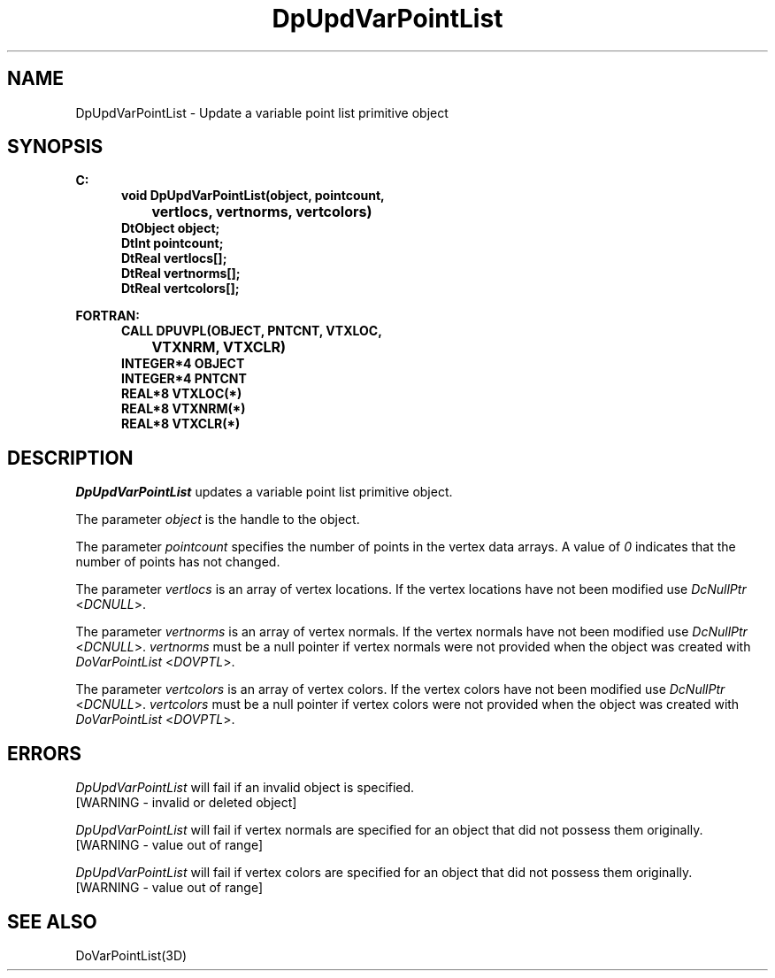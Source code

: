 .\"#ident "%W% %G%"
.\"
.\" # Copyright (C) 1994 Kubota Graphics Corp.
.\" # 
.\" # Permission to use, copy, modify, and distribute this material for
.\" # any purpose and without fee is hereby granted, provided that the
.\" # above copyright notice and this permission notice appear in all
.\" # copies, and that the name of Kubota Graphics not be used in
.\" # advertising or publicity pertaining to this material.  Kubota
.\" # Graphics Corporation MAKES NO REPRESENTATIONS ABOUT THE ACCURACY
.\" # OR SUITABILITY OF THIS MATERIAL FOR ANY PURPOSE.  IT IS PROVIDED
.\" # "AS IS", WITHOUT ANY EXPRESS OR IMPLIED WARRANTIES, INCLUDING THE
.\" # IMPLIED WARRANTIES OF MERCHANTABILITY AND FITNESS FOR A PARTICULAR
.\" # PURPOSE AND KUBOTA GRAPHICS CORPORATION DISCLAIMS ALL WARRANTIES,
.\" # EXPRESS OR IMPLIED.
.\"
.TH DpUpdVarPointList 3D  "Dore"
.SH NAME
DpUpdVarPointList \- Update a variable point list primitive object
.SH SYNOPSIS
.nf
.ft 3
C:
.in  +.5i
void DpUpdVarPointList(object, pointcount, 
		vertlocs, vertnorms, vertcolors)
DtObject object;
DtInt pointcount;
DtReal vertlocs[\|];
DtReal vertnorms[\|];
DtReal vertcolors[\|];
.sp
.in -.5i
FORTRAN:
.in +.5i
CALL DPUVPL(OBJECT, PNTCNT, VTXLOC, 
		VTXNRM, VTXCLR)
INTEGER*4 OBJECT
INTEGER*4 PNTCNT
REAL*8 VTXLOC(*)
REAL*8 VTXNRM(*)
REAL*8 VTXCLR(*)
.fi
.SH DESCRIPTION 
.IX DpUpdVarPointList
.IX DPUVPL
.I DpUpdVarPointList 
updates a variable point list primitive object.
.PP
The parameter \f2object\fP is the handle to the object. 
.PP 
The parameter \f2pointcount\fP specifies the number of points in the 
vertex data arrays.  
A value of \f20\fP indicates that the number of points has not changed.
.PP
The parameter \f2vertlocs\fP is an array of vertex locations.
If the vertex locations have not been modified use
\f2DcNullPtr\fP <\f2DCNULL\fP>.
.PP
The parameter \f2vertnorms\fP is an array of vertex normals.
If the vertex normals have not been modified use
\f2DcNullPtr\fP <\f2DCNULL\fP>.
\f2vertnorms\fP must be a null pointer if vertex normals were
not provided when the object was created with 
\f2DoVarPointList\fP <\f2DOVPTL\fP>.
.PP
The parameter \f2vertcolors\fP is an array of vertex colors.
If the vertex colors have not been modified use
\f2DcNullPtr\fP <\f2DCNULL\fP>.
\f2vertcolors\fP must be a null pointer if vertex colors were 
not provided when the object was created 
with \f2DoVarPointList\fP <\f2DOVPTL\fP>.
.SH ERRORS
.I DpUpdVarPointList
will fail if an invalid object is specified.
.TP 15
[WARNING - invalid or deleted object]
.PP
.I DpUpdVarPointList
will fail if vertex normals are specified for an object that did not
possess them originally.
.TP 15
[WARNING - value out of range]
.PP
.I DpUpdVarPointList
will fail if vertex colors are specified for an object that did not
possess them originally.
.TP 15
[WARNING - value out of range]
.SH "SEE ALSO"
DoVarPointList(3D)
